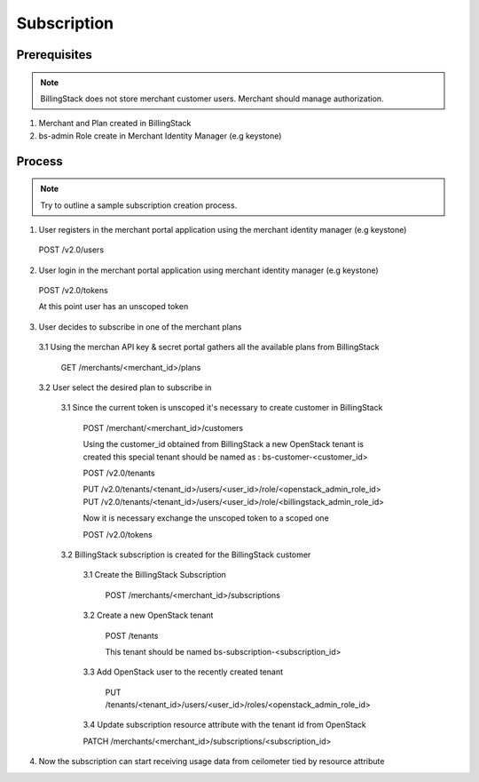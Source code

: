 ..
    Copyright 2013 Endre Karlson <endre.karlson@gmail.com>
    Copyright 2013 Luis Gervaso <luis@woorea.es>

    Licensed under the Apache License, Version 2.0 (the "License"); you may
    not use this file except in compliance with the License. You may obtain
    a copy of the License at

        http://www.apache.org/licenses/LICENSE-2.0

    Unless required by applicable law or agreed to in writing, software
    distributed under the License is distributed on an "AS IS" BASIS, WITHOUT
    WARRANTIES OR CONDITIONS OF ANY KIND, either express or implied. See the
    License for the specific language governing permissions and limitations
    under the License.

.. _subscription:


============
Subscription
============

.. index::
    double: subscription; brief

Prerequisites
+++++++++++++

.. note:: BillingStack does not store merchant customer users. Merchant should manage authorization.

1. Merchant and Plan created in BillingStack

2. bs-admin Role create in Merchant Identity Manager (e.g keystone)

Process
+++++++

.. note:: Try to outline a sample subscription creation process.

1. User registers in the merchant portal application using the merchant identity manager (e.g keystone)

  POST /v2.0/users

2. User login in the merchant portal application using merchant identity manager (e.g keystone)

  POST /v2.0/tokens

  At this point user has an unscoped token

3. User decides to subscribe in one of the merchant plans

  3.1 Using the merchan API key & secret portal gathers all the available plans from BillingStack
    
    GET /merchants/<merchant_id>/plans

  3.2 User select the desired plan to subscribe in

    3.1 Since the current token is unscoped it's necessary to create customer in BillingStack

        POST /merchant/<merchant_id>/customers

        Using the customer_id obtained from BillingStack a new OpenStack tenant is created
        this special tenant should be named as : bs-customer-<customer_id>

        POST /v2.0/tenants

        PUT /v2.0/tenants/<tenant_id>/users/<user_id>/role/<openstack_admin_role_id>
        PUT /v2.0/tenants/<tenant_id>/users/<user_id>/role/<billingstack_admin_role_id>

        Now it is necessary exchange the unscoped token to a scoped one

        POST /v2.0/tokens

    3.2 BillingStack subscription is created for the BillingStack customer

        3.1 Create the BillingStack Subscription

          POST /merchants/<merchant_id>/subscriptions

        3.2 Create a new OpenStack tenant

          POST /tenants

          This tenant should be named bs-subscription-<subscription_id>

        3.3 Add OpenStack user to the recently created tenant

          PUT /tenants/<tenant_id>/users/<user_id>/roles/<openstack_admin_role_id>

        3.4 Update subscription resource attribute with the tenant id from OpenStack

        PATCH /merchants/<merchant_id>/subscriptions/<subscription_id>

4. Now the subscription can start receiving usage data from ceilometer tied by resource attribute
